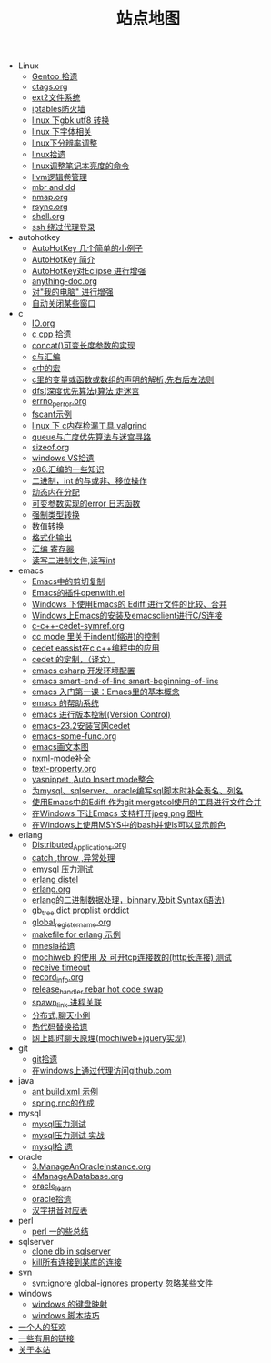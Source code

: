 #+TITLE: 站点地图

   + Linux
     + [[file:Linux/gentoo.org][Gentoo 拾遗]]
     + [[file:Linux/ctags.org][ctags.org]]
     + [[file:Linux/ext2.org][ext2文件系统]]
     + [[file:Linux/iptables.org][iptables防火墙]]
     + [[file:Linux/iconv.org][linux 下gbk utf8 转换]]
     + [[file:Linux/font.org][linux 下字体相关]]
     + [[file:Linux/linux_fbl.org][linux下分辨率调整]]
     + [[file:Linux/linux.org][linux拾遗]]
     + [[file:Linux/lcd-vga.org][linux调整笔记本亮度的命令]]
     + [[file:Linux/llvm.org][llvm逻辑卷管理]]
     + [[file:Linux/dd.org][mbr and dd]]
     + [[file:Linux/nmap.org][nmap.org]]
     + [[file:Linux/rsync.org][rsync.org]]
     + [[file:Linux/shell.org][shell.org]]
     + [[file:Linux/ssh_proxy.org][ssh 绕过代理登录]]
   + autohotkey
     + [[file:autohotkey/AutoHotKey_1.org][AutoHotKey 几个简单的小例子]]
     + [[file:autohotkey/AutoHotKey_Introduce.org][AutoHotKey 简介]]
     + [[file:autohotkey/AutoHotKey_eclipse.org][AutoHotKey对Eclipse 进行增强]]
     + [[file:autohotkey/anything-doc.org][anything-doc.org]]
     + [[file:autohotkey/AutoHotKeyExplorer.org][对"我的电脑"  进行增强]]
     + [[file:autohotkey/AutoHotKey_auto_close_boring_window.org][自动关闭某些窗口]]
   + c
     + [[file:c/IO.org][IO.org]]
     + [[file:c/sth.org][c cpp 拾遗]]
     + [[file:c/concat.org][concat()可变长度参数的实现]]
     + [[file:c/c_assemble.org][c与汇编]]
     + [[file:c/macro.org][c中的宏]]
     + [[file:c/right-left-rule.org][c里的变量或函数或数组的声明的解析,先右后左法则]]
     + [[file:c/dfs_maze.org][dfs(深度优先算法)算法 走迷宫]]
     + [[file:c/errno_perror.org][errno_perror.org]]
     + [[file:c/fscanf.org][fscanf示例]]
     + [[file:c/memcheck.org][linux 下 c内存检漏工具 valgrind]]
     + [[file:c/bfs_maze.org][queue与广度优先算法与迷宫寻路]]
     + [[file:c/sizeof.org][sizeof.org]]
     + [[file:c/w32.org][windows VS拾遗]]
     + [[file:c/x86.org][x86.汇编的一些知识]]
     + [[file:c/bit.org][二进制，int 的与或非、移位操作]]
     + [[file:c/malloc.org][动态内在分配]]
     + [[file:c/error_log.org][可变参数实现的error 日志函数]]
     + [[file:c/cast.org][强制类型转换]]
     + [[file:c/int.org][数值转换]]
     + [[file:c/printf.org][格式化输出]]
     + [[file:c/register.org][汇编 寄存器]]
     + [[file:c/fread_fwrite_int.org][读写二进制文件,读写int]]
   + emacs
     + [[file:emacs/emacs-kill-region-or-line.org][Emacs中的剪切复制]]
     + [[file:emacs/open-with.org][Emacs的插件openwith.el]]
     + [[file:emacs/ediff.org][Windows 下使用Emacs的 Ediff 进行文件的比较、合并]]
     + [[file:emacs/emacs-on-windows.org][Windows上Emacs的安装及emacsclient进行C/S连接]]
     + [[file:emacs/c-c++-cedet-symref.org][c-c++-cedet-symref.org]]
     + [[file:emacs/cc-indent.org][cc mode 里关于indent(缩进)的控制]]
     + [[file:emacs/c-c++-cedet-eassist.org][cedet eassist在c c++编程中的应用]]
     + [[file:emacs/cedet-customize.org][cedet 的定制，（译文）]]
     + [[file:emacs/csharp.org][emacs csharp 开发环境配置]]
     + [[file:emacs/emacs-smart-beginning-of-line-and-end-of-line.org][emacs smart-end-of-line smart-beginning-of-line]]
     + [[file:emacs/emacs-first-class.org][emacs 入门第一课：Emacs里的基本概念]]
     + [[file:emacs/emacs-help-system.org][emacs 的帮助系统]]
     + [[file:emacs/emacs-vc.org][emacs 进行版本控制(Version Control)]]
     + [[file:emacs/emacs-23.2-cedet.org][emacs-23.2安装官网cedet]]
     + [[file:emacs/emacs-some-func.org][emacs-some-func.org]]
     + [[file:emacs/artist-mode.org][emacs画文本图]]
     + [[file:emacs/nxml-mode.org][nxml-mode补全]]
     + [[file:emacs/text-property.org][text-property.org]]
     + [[file:emacs/auto-insert-and-yasnippet.org][yasnippet ,Auto Insert mode整合]]
     + [[file:emacs/sqlparser.org][为mysql、sqlserver、oracle编写sql脚本时补全表名、列名]]
     + [[file:emacs/ediff-git-mergetool.org][使用Emacs中的Ediff 作为git mergetool使用的工具进行文件合并]]
     + [[file:emacs/image-suport-on-windows.org][在Windows 下让Emacs 支持打开jpeg png 图片]]
     + [[file:emacs/msys-bash-ls-color.org][在Windows上使用MSYS中的bash并使ls可以显示颜色]]
   + erlang
     + [[file:erlang/Distributed_Applications.org][Distributed_Applications.org]]
     + [[file:erlang/catch.org][catch ,throw ,异常处理]]
     + [[file:erlang/emysql_benchmark.org][emysql 压力测试]]
     + [[file:erlang/distel.org][erlang distel]]
     + [[file:erlang/release.org][erlang.org]]
     + [[file:erlang/binary_bit.org][erlang的二进制数据处理，binnary,及bit Syntax(语法)]]
     + [[file:erlang/gb_tree_dict.org][gb_tree dict proplist orddict]]
     + [[file:erlang/global_register_name.org][global_register_name.org]]
     + [[file:erlang/makefile.org][makefile for erlang 示例]]
     + [[file:erlang/mnesia.org][mnesia拾遗]]
     + [[file:erlang/mochiweb_http_load.org][mochiweb 的使用 及 可开tcp连接数的(http长连接) 测试]]
     + [[file:erlang/timeout.org][receive timeout]]
     + [[file:erlang/record_info.org][record_info.org]]
     + [[file:erlang/release_handle_rebar_hot_code_swap.org][release_handler rebar hot code swap]]
     + [[file:erlang/spawn_link.org][spawn_link 进程关联]]
     + [[file:erlang/message.org][分布式,聊天小例]]
     + [[file:erlang/hot_code_swap.org][热代码替换拾遗]]
     + [[file:erlang/mochiweb_comet_chat.org][网上即时聊天原理(mochiweb+jquery实现)]]
   + git
     + [[file:git/git.org][git拾遗]]
     + [[file:git/git-proxy-on-windows.org][在windows上通过代理访问github.com]]
   + java
     + [[file:java/ant-example1.org][ant build.xml 示例]]
     + [[file:java/spring.org][spring.rnc的作成]]
   + mysql
     + [[file:mysql/benchmark.org][mysql压力测试]]
     + [[file:mysql/benchmark_demo.org][mysql压力测试 实战]]
     + [[file:mysql/mysql.org][mysql拾 遗]]
   + oracle
     + [[file:oracle/3ManageAnOracleInstance.org][3.ManageAnOracleInstance.org]]
     + [[file:oracle/4ManageADatabase.org][4ManageADatabase.org]]
     + [[file:oracle/oracle_learn.org][oracle_learn]]
     + [[file:oracle/oracle.org][oracle拾遗]]
     + [[file:oracle/hanzi_pinyin.org][汉字拼音对应表]]
   + perl
     + [[file:perl/perl.org][perl 一的些总结]]
   + sqlserver
     + [[file:sqlserver/clonedb.org][clone db in sqlserver]]
     + [[file:sqlserver/sqlserver-kill-all-connection.org][kill所有连接到某库的连接]]
   + svn
     + [[file:svn/svnignore.org][svn:ignore global-ignores property 忽略某些文件]]
   + windows
     + [[file:windows/windows-keymap.org][windows 的键盘映射]]
     + [[file:windows/bat.org][windows 脚本技巧]]
   + [[file:index.org][一个人的狂欢]]
   + [[file:links.org][一些有用的链接]]
   + [[file:about.org][关于本站]]
